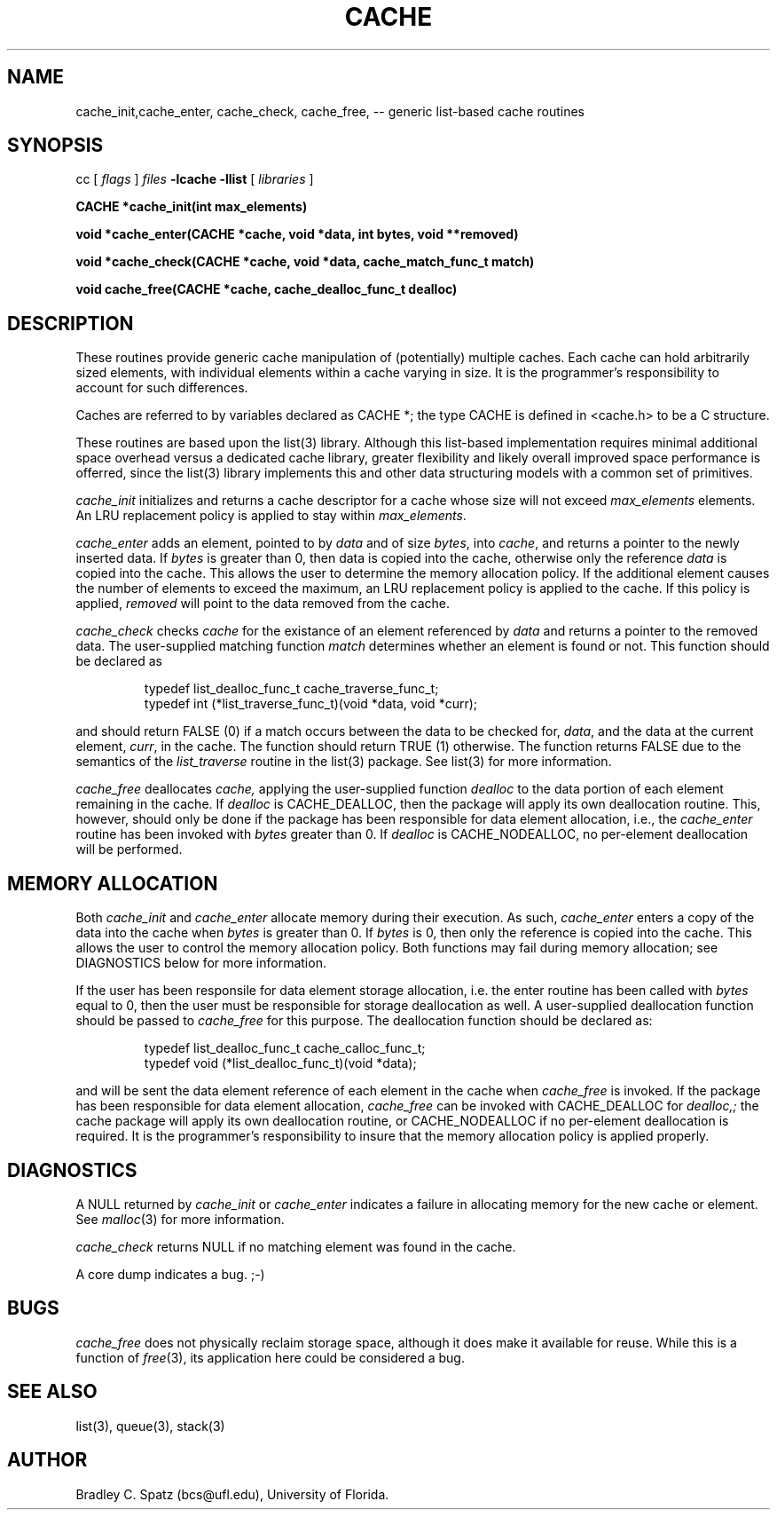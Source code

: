 .TH CACHE 3  "September 22, 1991"
.UC 6
.SH NAME
cache_init,cache_enter, cache_check, cache_free,  \-- generic list-based cache routines
.SH SYNOPSIS
.PP
cc [
.I flags 
]
.IR files
.B -lcache -llist
[ 
.IR libraries
]
.nf
.PP
.ft B
\#include <cache.h>
.PP
.ft B
CACHE *cache_init(int max_elements)
.PP
.ft B
void *cache_enter(CACHE *cache, void *data, int bytes, void **removed)
.PP
.ft B
void *cache_check(CACHE *cache, void *data, cache_match_func_t match)
.PP
.ft B
void cache_free(CACHE *cache, cache_dealloc_func_t dealloc)
.SH DESCRIPTION
These routines provide generic cache manipulation of (potentially)
multiple caches.  Each cache can hold arbitrarily sized elements, with
individual elements within a cache varying in size.  It is the
programmer's responsibility to account for such differences.

Caches are referred to by variables declared as CACHE *; the type CACHE is
defined in <cache.h> to be a C structure.

These routines are based upon the list(3) library.  Although this list-based
implementation requires minimal additional space overhead versus a dedicated
cache library, greater flexibility and likely overall improved space
performance is offerred, since the list(3) library implements this and other
data structuring models with a common set of primitives.
.PP
.IR cache_init
initializes and returns a cache descriptor for a cache whose size will not
exceed
.IR max_elements
elements.  An LRU replacement policy is applied to stay within
.IR max_elements .
.PP
.IR cache_enter
adds an element, pointed to by
.IR data
and of size
.IR bytes ,
into
.IR cache ,
and returns a pointer to the newly inserted data.  If
.IR bytes
is greater than 0, then data is copied into the cache, otherwise only
the reference
.IR data
is copied into the cache.  This allows the user to determine the memory
allocation policy.  If the additional element causes the number of elements
to exceed the maximum, an LRU replacement policy is applied to the cache.
If this policy is applied,
.IR removed
will point to the data removed from the cache.
.PP
.IR cache_check
checks
.IR cache
for the existance of an element referenced by
.IR data
and returns a pointer to the removed data.  The user-supplied matching
function
.IR match
determines whether an element is found or not.  This function should be
declared as
.PP
.RS
typedef list_dealloc_func_t cache_traverse_func_t;
.br
typedef int (*list_traverse_func_t)(void *data, void *curr);
.RE
.PP
and should return FALSE (0) if a match occurs between the data to be checked
for,
.IR data ,
and the data at the current element,
.IR curr ,
in the cache.  The function should return TRUE (1) otherwise.
The function returns FALSE due to the semantics of the
.IR list_traverse
routine in the list(3) package.  See list(3) for more information.
.PP
.IR cache_free
deallocates
.IR cache,
applying the user-supplied function
.IR dealloc
to the data portion of each element remaining in the cache.  If
.IR dealloc
is CACHE_DEALLOC, then the package will apply its own deallocation
routine.  This, however, should only be done if the package has been
responsible for data element allocation, i.e., the
.IR cache_enter
routine has been invoked with
.IR bytes
greater than 0.  If
.IR dealloc
is CACHE_NODEALLOC, no per-element deallocation will be performed.
.SH MEMORY ALLOCATION
Both
.IR cache_init
and
.IR cache_enter
allocate memory during their execution.  As such, 
.IR cache_enter
enters a copy of the data into the cache when
.IR bytes
is greater than 0.  If
.IR bytes
is 0, then only the reference is copied into the cache.  This allows
the user to control the memory allocation policy.
Both functions may fail during memory allocation; see DIAGNOSTICS
below for more information.

If the user has been responsile for data element storage allocation, i.e. the
enter routine has been called with
.IR bytes
equal to 0, then the user must be responsible for storage deallocation
as well.  A user-supplied deallocation function should be passed to
.IR cache_free
for this purpose.  The deallocation function should be declared as:
.PP
.RS
typedef list_dealloc_func_t cache_calloc_func_t;
.br
typedef void (*list_dealloc_func_t)(void *data);
.RE
.PP
and will be sent the data element reference of each element in the cache
when
.IR cache_free
is invoked.  If the package has been responsible for data element allocation,
.IR cache_free
can be invoked with CACHE_DEALLOC for
.IR dealloc,;
the cache package will apply its own deallocation routine, or CACHE_NODEALLOC
if no per-element deallocation is required.  It is the
programmer's responsibility to insure that the memory allocation policy is
applied properly.
.SH DIAGNOSTICS
A NULL returned by
.IR cache_init
or
.IR cache_enter
indicates a failure in allocating memory for the new cache or element.  See 
.IR malloc (3)
for more information.

.IR cache_check
returns NULL if no matching element was found in the cache.

A core dump indicates a bug.  ;-)
.SH BUGS
.IR cache_free
does not physically reclaim storage space, although it does make it
available for reuse.  While this is a function of
.IR free (3),
its application here could be considered a bug.
.SH SEE ALSO
list(3), queue(3), stack(3)
.SH AUTHOR
Bradley C. Spatz (bcs@ufl.edu), University of Florida.
